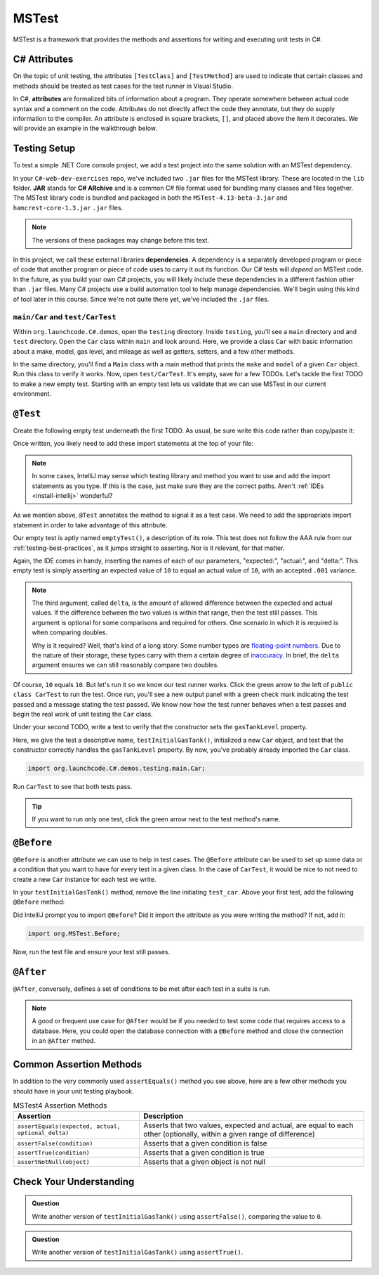 MSTest
======

MSTest is a framework that provides the methods and assertions
for writing and executing unit tests in C#. 

.. _csharp-attributes:

C# Attributes
-------------

.. index:: ! attributes

On the topic of unit testing, the attributes ``[TestClass]`` and ``[TestMethod]`` are used to 
indicate that certain classes and methods should be treated as test cases for the test runner 
in Visual Studio.

In C#, **attributes** are formalized bits of information about a program. They operate
somewhere between actual code syntax and a comment on the code. Attributes do not 
directly affect the code they annotate, but they do supply information to the compiler.
An attribute is enclosed in square brackets, ``[]``, and placed above the item it decorates. 
We will provide an example in the walkthrough below.

Testing Setup
-------------

.. index:: ! dependency

To test a simple .NET Core console project, we add a test project into the same solution with 
an MSTest dependency.

.. TODO: add creating test project details here. 
	use https://docs.microsoft.com/en-us/visualstudio/test/walkthrough-creating-and-running-unit-tests-for-managed-code?view=vs-2019 
	for reference.

In your ``C#-web-dev-exercises`` repo, we've included two ``.jar`` files for the MSTest 
library. These are located in the ``lib`` folder. **JAR** stands for **C# ARchive** and is a 
common C# file format used for bundling many classes and files together. The MSTest library
code is bundled and packaged in both the ``MSTest-4.13-beta-3.jar`` and 
``hamcrest-core-1.3.jar`` ``.jar`` files.

.. note::

   The versions of these packages may change before this text.

In this project, we call these external libraries **dependencies**. A dependency is a 
separately developed program or piece of code that another program or piece of code 
uses to carry it out its function. Our C# tests will *depend* on MSTest code. In 
the future, as you build your own C# projects, you will likely include these 
dependencies in a different fashion other than ``.jar`` files. Many C# projects 
use a build automation tool to help manage dependencies. We'll begin using this kind
of tool later in this course. Since we're not quite there yet, we've included the 
``.jar`` files.

``main/Car`` and ``test/CarTest``
^^^^^^^^^^^^^^^^^^^^^^^^^^^^^^^^^

Within ``org.launchcode.C#.demos``, open the ``testing`` directory. Inside ``testing``, you'll
see a ``main`` directory and and ``test`` directory. Open the ``Car`` class within ``main`` and 
look around. Here, we provide a class ``Car`` with basic information about a make, model, 
gas level, and mileage as well as getters, setters, and a few other methods. 

In the same directory, you'll find a ``Main`` class with a main method that prints the
``make`` and ``model`` of a given ``Car`` object. Run this class to verify it works.
Now, open ``test/CarTest``. It's empty, save for a few TODOs. Let's tackle the
first TODO to make a new empty test. Starting with an empty test lets us validate that we can 
use MSTest in our current environment.

``@Test``
---------

Create the following empty test underneath the first TODO. As usual,
be sure write this code rather than copy/paste it:

.. sourcecode:: C#
   :linenos:

   //TODO: add emptyTest so we can configure our runtime environment
   @Test
   public void emptyTest() {
      assertEquals(10,10,.001);
   }

Once written, you likely need to add these import statements at the top of your file:

.. sourcecode:: C#
   :linenos:

   import org.MSTest.Test;
   import static org.MSTest.Assert.assertEquals;

.. note::

   In some cases, IntelliJ may sense which testing library and method you want to 
   use and add the import statements as you type. If this is the case, just make sure they
   are the correct paths. Aren't :ref:`IDEs <install-intellij>` wonderful?

As we mention above, ``@Test`` annotates the method to signal it as a test case. We need 
to add the appropriate import statement in order to take advantage of this attribute. 

Our empty test is aptly named ``emptyTest()``, a description of its role. This test does 
not follow the AAA rule from our :ref:`testing-best-practices`, as it jumps straight to 
asserting. Nor is it relevant, for that matter. 

Again, the IDE comes in handy, inserting the names of each of our parameters, 
"expected:", "actual:", and "delta:". This empty test is simply asserting an 
expected value of ``10`` to equal an actual value of ``10``, 
with an accepted ``.001`` variance. 

.. admonition:: Note

   The third argument, called ``delta``, is the amount of allowed difference between the 
   expected and actual values. If the difference between the two values is within 
   that range, then the test still passes. 
   This argument is optional for some comparisons and required for others. One 
   scenario in which it is required is when comparing doubles. 

   Why is it required? Well, that's kind of a long story. Some number types are 
   `floating-point numbers <https://en.wikipedia.org/wiki/Floating-point_arithmetic>`__. 
   Due to the nature of their storage, these types carry with them a certain 
   degree of 
   `inaccuracy <https://en.wikipedia.org/wiki/Floating-point_arithmetic#Accuracy_problems>`__. 
   In brief, the ``delta`` argument ensures we can still reasonably compare two doubles.

Of course, ``10`` equals ``10``. But let's run it so 
we know our test runner works. Click the green arrow to the left of 
``public class CarTest`` to run the test. Once run, you'll see a new output panel with a 
green check mark indicating the test passed and a message stating the test passed. We 
know now how the test runner behaves when a test passes and begin the real work of unit 
testing the ``Car`` class.

Under your second TODO, write a test to verify that the constructor sets the 
``gasTankLevel`` property.

.. sourcecode:: C#
   :linenos:

   //TODO: constructor sets gasTankLevel properly
   @Test
   public void testInitialGasTank() {
      Car test_car = new Car("Toyota", "Prius", 10, 50);
      assertEquals(10, test_car.getGasTankLevel(), .001);
   }

Here, we give the test a descriptive name, ``testInitialGasTank()``, initialized a new 
``Car`` object, and test that the constructor correctly handles the ``gasTankLevel`` property.
By now, you've probably already imported the ``Car`` class.

.. sourcecode:: C#

   import org.launchcode.C#.demos.testing.main.Car;

Run ``CarTest`` to see that both tests pass. 

.. tip::

   If you want to run only one test, click the green arrow next to the test method's name.

``@Before``
-----------

``@Before`` is another attribute we can use to help in test cases. The ``@Before``
attribute can be used to set up some data or a condition that you want to have for 
every test in a given class. In the case of ``CarTest``, it would be nice to not need to
create a new ``Car`` instance for each test we write. 

In your ``testInitialGasTank()`` method, remove the line initiating ``test_car``. 
Above your first test, add the following ``@Before`` method:

.. sourcecode:: C#
   :linenos:

   Car test_car;

   @Before
   public void createCarObject() {
      test_car = new Car("Toyota", "Prius", 10, 50);
   }

Did IntelliJ prompt you to import ``@Before``? Did it import the attribute as you were 
writing the method? If not, add it:

.. sourcecode:: C#

   import org.MSTest.Before;

Now, run the test file and ensure your test still passes.

``@After``
----------

``@After``, conversely, defines a set of conditions to be met after each test in a 
suite is run. 

.. note::

   A good or frequent use case for ``@After`` would be if you needed to test
   some code that requires access to a database. Here, you could open the database 
   connection with a ``@Before`` method and close the connection in an ``@After`` method.

Common Assertion Methods
------------------------

In addition to the very commonly used ``assertEquals()`` method
you see above, here are a few other methods you should have in 
your unit testing playbook.

.. list-table:: MSTest4 Assertion Methods
   :header-rows: 1

   + - Assertion
     - Description
   + - ``assertEquals(expected, actual, optional_delta)``
     - Asserts that two values, expected and actual, are equal to each other (optionally, within a given range of difference)
   + - ``assertFalse(condition)``
     - Asserts that a given condition is false
   + - ``assertTrue(condition)``
     - Asserts that a given condition is true
   + - ``assertNotNull(object)``
     - Asserts that a given object is not null

Check Your Understanding
-------------------------

.. admonition:: Question

   Write another version of ``testInitialGasTank()`` using ``assertFalse()``, comparing the value to ``0``.

.. ans: assertFalse(test_car.getGasTankLevel() == 0);

.. admonition:: Question

   Write another version of ``testInitialGasTank()`` using ``assertTrue()``.

..  ans: assertTrue(test_car.getGasTankLevel() == 10);


